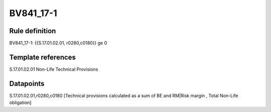 ==========
BV841_17-1
==========

Rule definition
---------------

BV841_17-1: {{S.17.01.02.01, r0280,c0180}} ge 0


Template references
-------------------

S.17.01.02.01 Non-Life Technical Provisions


Datapoints
----------

S.17.01.02.01,r0280,c0180 [Technical provisions calculated as a sum of BE and RM|Risk margin , Total Non-Life obligation]



